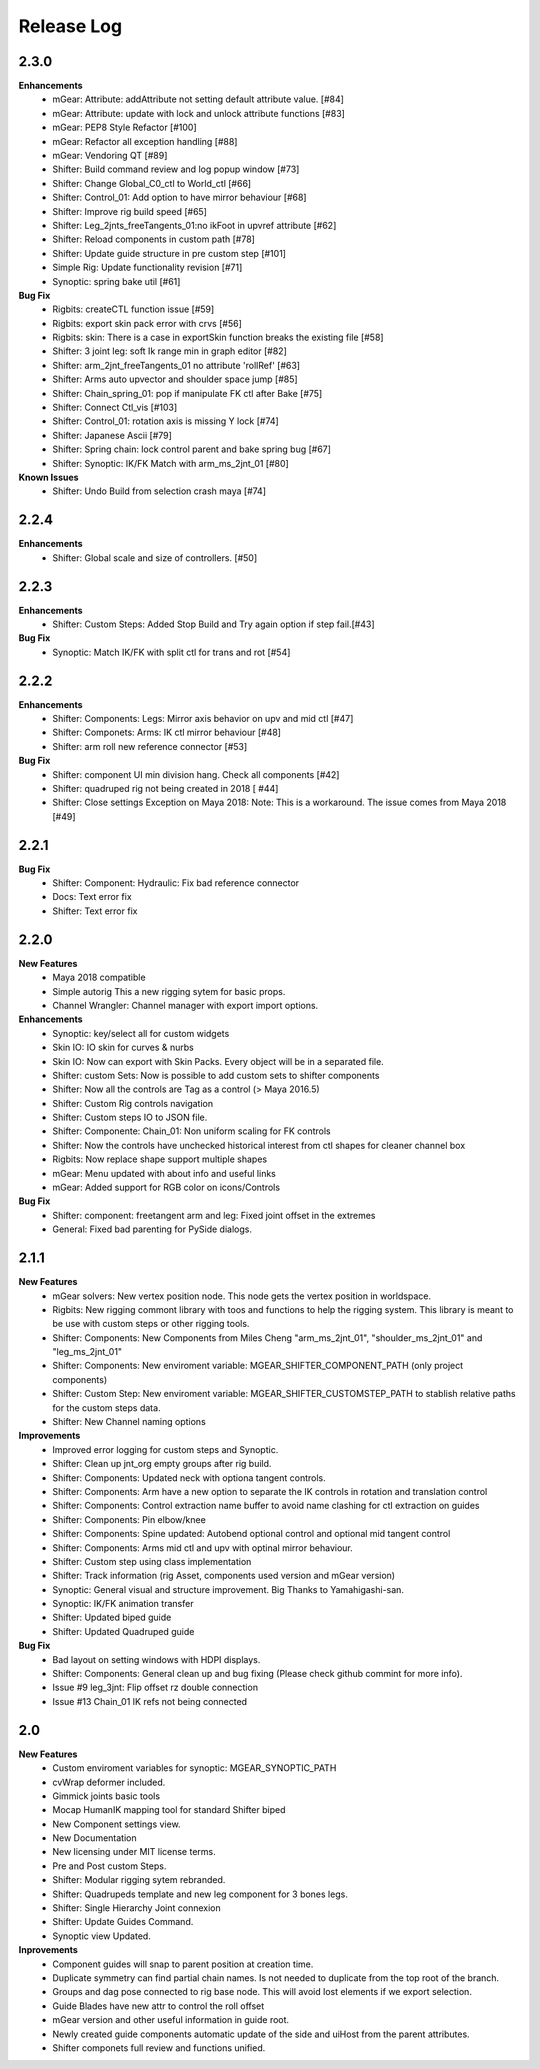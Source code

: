 Release Log
===========

2.3.0
-----
**Enhancements**
	* mGear: Attribute: addAttribute not setting default attribute value. [#84]
	* mGear: Attribute: update with lock and unlock attribute functions [#83]
	* mGear: PEP8 Style Refactor [#100]
	* mGear: Refactor all exception handling [#88]
	* mGear: Vendoring QT [#89]
	* Shifter: Build command review and log popup window [#73]
	* Shifter: Change Global_C0_ctl to World_ctl [#66]
	* Shifter: Control_01: Add option to have mirror behaviour [#68]
	* Shifter: Improve rig build speed [#65]
	* Shifter: Leg_2jnts_freeTangents_01:no ikFoot in upvref attribute [#62]
	* Shifter: Reload components in custom path [#78]
	* Shifter: Update guide structure in pre custom step [#101]
	* Simple Rig: Update functionality revision  [#71]
	* Synoptic: spring bake util [#61]

**Bug Fix**
	* Rigbits: createCTL function issue [#59]
	* Rigbits: export skin pack error with crvs [#56]
	* Rigbits: skin: There is a case in exportSkin function breaks the existing file [#58]
	* Shifter: 3 joint leg: soft Ik range min in graph editor [#82]
	* Shifter: arm_2jnt_freeTangents_01 no attribute 'rollRef' [#63]
	* Shifter: Arms auto upvector and shoulder space jump [#85]
	* Shifter: Chain_spring_01: pop if manipulate FK ctl after Bake [#75]
	* Shifter: Connect Ctl_vis [#103]
	* Shifter: Control_01: rotation axis is missing Y lock [#74]
	* Shifter: Japanese Ascii [#79]
	* Shifter: Spring chain: lock control parent and bake spring bug [#67]
	* Shifter: Synoptic: IK/FK Match with arm_ms_2jnt_01 [#80]

**Known Issues**
	* Shifter: Undo Build from selection crash maya [#74]

2.2.4
-----
**Enhancements**
	* Shifter: Global scale and size of controllers. [#50]

2.2.3
-----
**Enhancements**
	* Shifter: Custom Steps: Added Stop Build and Try again option if step fail.[#43]

**Bug Fix**
	* Synoptic: Match IK/FK with split ctl for trans and rot [#54]

2.2.2
-----
**Enhancements**
	* Shifter: Components: Legs: Mirror axis behavior on upv and mid ctl [#47]
	* Shifter: Componets: Arms: IK ctl mirror behaviour [#48]
	* Shifter: arm roll new reference connector [#53]

**Bug Fix**
	* Shifter: component UI min division hang. Check all components [#42]
	* Shifter: quadruped rig not being created in 2018 [ #44]
	* Shifter: Close settings Exception on Maya 2018: Note: This is a workaround. The issue comes from Maya 2018 [#49]

2.2.1
-----
**Bug Fix**
	* Shifter: Component: Hydraulic: Fix bad reference connector
	* Docs: Text error fix
	* Shifter: Text error fix

2.2.0
-----
**New Features**
	* Maya 2018 compatible
	* Simple autorig This a new rigging sytem for basic props.
	* Channel Wrangler: Channel manager with export import options.

**Enhancements**
	* Synoptic: key/select all for custom widgets
	* Skin IO: IO skin for curves & nurbs
	* Skin IO: Now can export with Skin Packs. Every object will be in a separated file.
	* Shifter: custom Sets: Now is possible to add custom sets to shifter components
	* Shifter: Now all the controls are Tag as a control (> Maya 2016.5)
	* Shifter: Custom Rig controls navigation
	* Shifter: Custom steps IO to JSON file.
	* Shifter: Componente: Chain_01: Non uniform scaling for FK controls
	* Shifter: Now the controls have unchecked historical interest from ctl shapes for cleaner channel box
	* Rigbits: Now replace shape support multiple shapes
	* mGear: Menu updated with about info and useful links
	* mGear: Added support for RGB color on icons/Controls

**Bug Fix**
	* Shifter: component: freetangent arm and leg: Fixed joint offset in the extremes
	* General: Fixed bad parenting for PySide dialogs.


2.1.1
-----
**New Features**
	* mGear solvers: New vertex position node.  This node gets the vertex position in worldspace.
	* Rigbits: New rigging commont library with toos and functions to help the rigging system. This library is meant to be use with custom steps or other rigging tools.
	* Shifter: Components: New  Components from Miles Cheng "arm_ms_2jnt_01", "shoulder_ms_2jnt_01" and "leg_ms_2jnt_01"
	* Shifter: Components: New enviroment variable: MGEAR_SHIFTER_COMPONENT_PATH (only project components)
	* Shifter: Custom Step: New enviroment variable: MGEAR_SHIFTER_CUSTOMSTEP_PATH to stablish relative paths for the custom steps data.
	* Shifter: New Channel naming options

**Improvements**
	* Improved error logging for custom steps and Synoptic.
	* Shifter: Clean up jnt_org empty groups after rig build.
	* Shifter: Components: Updated neck with optiona tangent controls.
	* Shifter: Components: Arm have a new option to separate the IK controls in rotation and translation control
	* Shifter: Components: Control extraction name buffer to avoid name clashing for ctl extraction on guides
	* Shifter: Components: Pin elbow/knee
	* Shifter: Components: Spine updated: Autobend optional control and optional mid tangent control
	* Shifter: Components: Arms mid ctl and upv with optinal mirror behaviour.
	* Shifter: Custom step using class implementation
	* Shifter: Track information (rig Asset, components used version and mGear version)
	* Synoptic: General visual and structure improvement. Big Thanks to Yamahigashi-san.
	* Synoptic: IK/FK animation transfer
	* Shifter: Updated biped guide
	* Shifter: Updated Quadruped guide

**Bug Fix**
	* Bad layout on setting windows with HDPI displays.
	* Shifter: Components: General clean up and bug fixing (Please check github commint for more info).
	* Issue #9  leg_3jnt: Flip offset rz double connection
	* Issue #13  Chain_01 IK refs not being connected

2.0
---
**New Features**
	* Custom enviroment variables for synoptic: MGEAR_SYNOPTIC_PATH
	* cvWrap deformer included.
	* Gimmick joints basic tools
	* Mocap HumanIK mapping tool for standard Shifter biped
	* New Component settings view.
	* New Documentation
	* New licensing under MIT license terms.
	* Pre and Post custom Steps.
	* Shifter: Modular rigging sytem rebranded.
	* Shifter: Quadrupeds template and new leg component for 3 bones legs.
	* Shifter: Single Hierarchy Joint connexion
	* Shifter: Update Guides Command.
	* Synoptic view Updated.

**Inprovements**
	* Component guides will snap to parent position at creation time.
	* Duplicate symmetry can find partial chain names. Is not needed to duplicate from the top root of the branch.
	* Groups and dag pose connected to rig base node. This will avoid lost elements if we export selection.
	* Guide Blades have new attr to control the  roll offset
	* mGear version and other useful information in guide root.
	* Newly created guide components automatic update of the side and uiHost from the parent attributes.
	* Shifter componets full review and functions unified.





